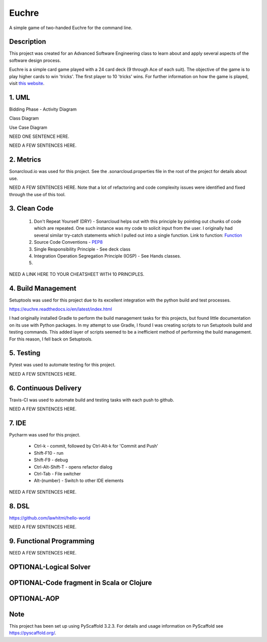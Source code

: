 ======
Euchre
======

A simple game of two-handed Euchre for the command line.

Description
===========

This project was created for an Advanced Software Engineering class to learn about and apply several aspects of the
software design process.

Euchre is a simple card game played with a 24 card deck (9 through Ace of each suit).  The objective of the game is to
play higher cards to win 'tricks'.  The first player to 10 'tricks' wins.  For further information on how the game is
played, visit `this website <https://www.thesprucecrafts.com/twohanded-euchre-card-game-rules-411489>`__.

1. UML
===========
Bidding Phase - Activity Diagram

.. image:: http://www.plantuml.com/plantuml/proxy?cache=no&src=https://raw.github.com/lawhitmi/euchre/master/docs/UML/actDiag.puml

Class Diagram

.. image:: http://www.plantuml.com/plantuml/proxy?cache=no&src=https://raw.github.com/lawhitmi/euchre/master/docs/UML/classDiag.puml

Use Case Diagram

.. image:: http://www.plantuml.com/plantuml/proxy?cache=no&src=https://raw.github.com/lawhitmi/euchre/master/docs/UML/useCaseDiag.puml

NEED ONE SENTENCE HERE.

NEED A FEW SENTENCES HERE.

2. Metrics
===========
.. image:: https://sonarcloud.io/api/project_badges/measure?project=lawhitmi_euchre&metric=alert_status
.. image:: https://sonarcloud.io/api/project_badges/measure?project=lawhitmi_euchre&metric=sqale_index
.. image:: https://sonarcloud.io/api/project_badges/measure?project=lawhitmi_euchre&metric=code_smells

Sonarcloud.io was used for this project.  See the .sonarcloud.properties file in the root of the project for details
about use.

NEED A FEW SENTENCES HERE. Note that a lot of refactoring and code complexity issues were identified and fixed through
the use of this tool.

3. Clean Code
=============

 #. Don't Repeat Yourself (DRY) - Sonarcloud helps out with this principle by pointing out chunks of code which are
    repeated.  One such instance was my code to solicit input from the user.  I originally had several similar try-catch
    statements which I pulled out into a single function.
    Link to function: `Function <https://github.com/lawhitmi/euchre/blob/a9721b79ddac1d64d1000cb292d8ba878371a76a/src/euchre/hands.py#L1>`__

 #. Source Code Conventions - `PEP8 <https://www.python.org/dev/peps/pep-0008/>`__

 #. Single Responsibility Principle - See deck class

 #. Integration Operation Segregation Principle (IOSP) - See Hands classes.

 #.

NEED A LINK HERE TO YOUR CHEATSHEET WITH 10 PRINCIPLES.

4. Build Management
===================

Setuptools was used for this project due to its excellent integration with the python build and test processes.

https://euchre.readthedocs.io/en/latest/index.html

I had originally installed Gradle to perform the build management tasks for this projects, but found little documentation
on its use with Python packages.  In my attempt to use Gradle, I found I was creating scripts to run Setuptools build
and testing commands. This added layer of scripts seemed to be a inefficient method of performing the build management.
For this reason, I fell back on Setuptools.

5. Testing
===========

Pytest was used to automate testing for this project.

NEED A FEW SENTENCES HERE.

6. Continuous Delivery
======================
Travis-CI was used to automate build and testing tasks with each push to github.

.. image:: https://travis-ci.org/lawhitmi/euchre.svg?branch=master
.. image:: https://github.com/lawhitmi/euchre/workflows/Python%20application/badge.svg

NEED A FEW SENTENCES HERE.

7. IDE
===========

Pycharm was used for this project.

 * Ctrl-k - commit, followed by Ctrl-Alt-k for 'Commit and Push'
 * Shift-F10 - run
 * Shift-F9 - debug
 * Ctrl-Alt-Shift-T - opens refactor dialog
 * Ctrl-Tab - File switcher
 * Alt-(number) - Switch to other IDE elements

NEED A FEW SENTENCES HERE.

8. DSL
===========
https://github.com/lawhitmi/hello-world

NEED A FEW SENTENCES HERE.

9. Functional Programming
=========================

NEED A FEW SENTENCES HERE.

OPTIONAL-Logical Solver
=======================

OPTIONAL-Code fragment in Scala or Clojure
==========================================

OPTIONAL-AOP
============




Note
====

This project has been set up using PyScaffold 3.2.3. For details and usage
information on PyScaffold see https://pyscaffold.org/.
